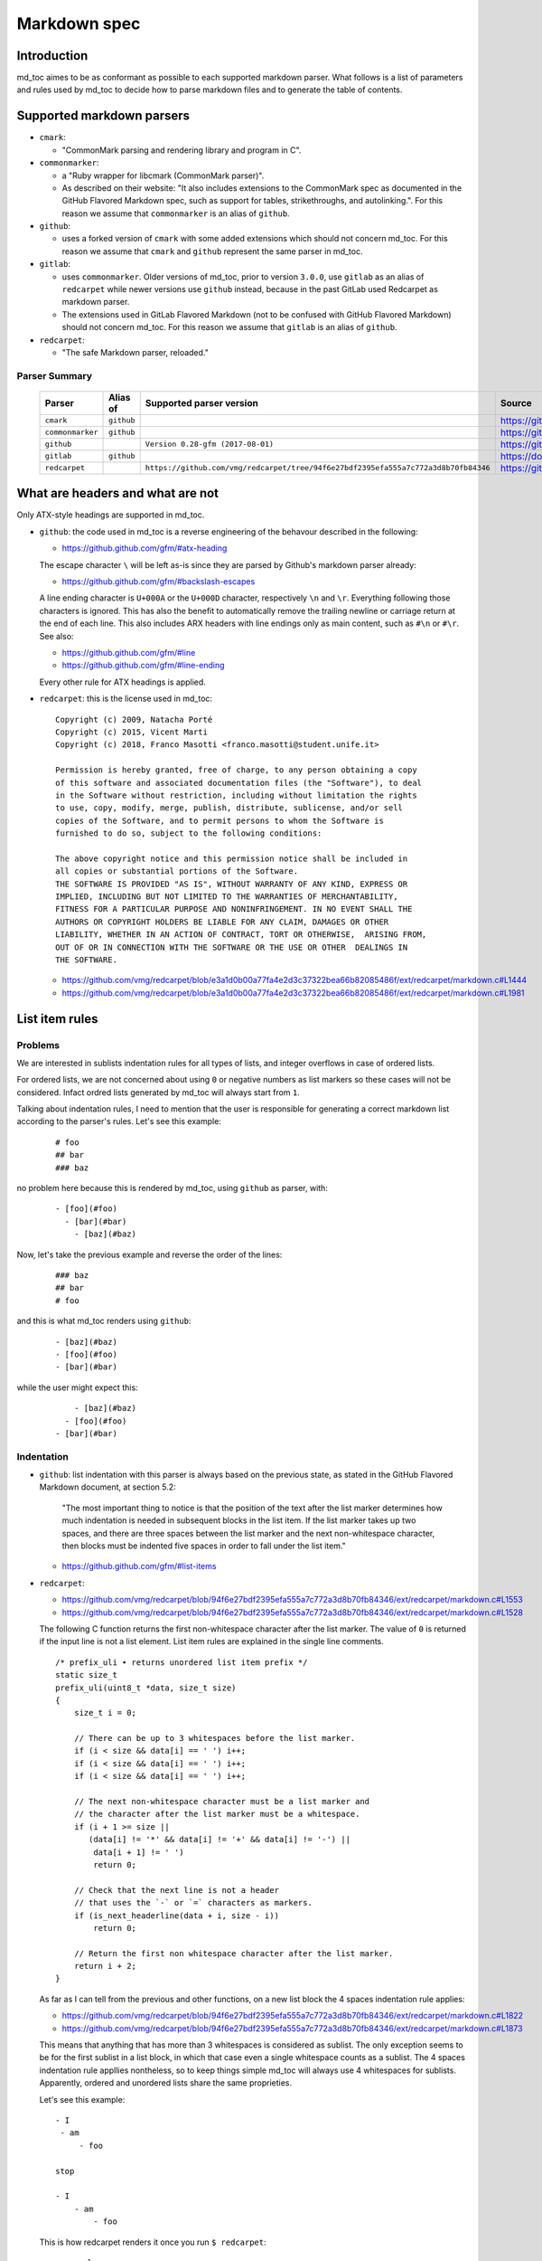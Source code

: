 Markdown spec
=============

Introduction
------------

md_toc aimes to be as conformant as possible to each supported markdown 
parser. What follows is a list of parameters and rules used by md_toc to decide
how to parse markdown files and to generate the table of contents.

Supported markdown parsers
--------------------------

- ``cmark``:

  - "CommonMark parsing and rendering library and program in C".

- ``commonmarker``:

  - a "Ruby wrapper for libcmark (CommonMark parser)". 

  - As described on their website: "It also includes extensions to 
    the CommonMark spec as documented in the GitHub Flavored Markdown spec,
    such as support for tables, strikethroughs, and autolinking.". For this 
    reason we assume that ``commonmarker`` is an alias of ``github``.

- ``github``: 

  - uses a forked version of ``cmark`` with some added extensions
    which should not concern md_toc. For this reason we assume that ``cmark`` 
    and ``github`` represent the same parser in md_toc.

- ``gitlab``: 
  
  - uses ``commonmarker``. Older versions of md_toc, prior to 
    version ``3.0.0``, use ``gitlab`` as an alias of ``redcarpet`` while 
    newer versions use ``github`` instead, because in the past GitLab used 
    Redcarpet as markdown parser.

  - The extensions used in GitLab Flavored Markdown (not to be confused 
    with GitHub Flavored Markdown) should not concern md_toc. For this 
    reason we assume that ``gitlab`` is an alias of ``github``.

- ``redcarpet``:

  - "The safe Markdown parser, reloaded."

Parser Summary
``````````````

   ===================   ============   ==================================================================================  =============================================
   Parser                Alias of       Supported parser version                                                            Source
   ===================   ============   ==================================================================================  =============================================
   ``cmark``             ``github``                                                                                         https://github.com/commonmark/cmark
   ``commonmarker``      ``github``                                                                                         https://github.com/gjtorikian/commonmarker
   ``github``                           ``Version 0.28-gfm (2017-08-01)``                                                   https://github.com/github/cmark
   ``gitlab``            ``github``                                                                                         https://docs.gitlab.com/ee/user/markdown.html
   ``redcarpet``                        ``https://github.com/vmg/redcarpet/tree/94f6e27bdf2395efa555a7c772a3d8b70fb84346``  https://github.com/vmg/redcarpet
   ===================   ============   ==================================================================================  =============================================

What are headers and what are not
---------------------------------

Only ATX-style headings are supported in md_toc.

- ``github``: the code used in md_toc is a reverse engineering of the 
  behavour described in the following:

  - https://github.github.com/gfm/#atx-heading

  The escape character ``\`` will be left as-is since they are parsed by 
  Github's markdown parser already:

  - https://github.github.com/gfm/#backslash-escapes

  A line ending character is ``U+000A`` or the ``U+000D`` character,
  respectively ``\n`` and ``\r``. Everything following those characters
  is ignored. This has also the benefit to automatically remove
  the trailing newline or carriage return at the end of each line. This also
  includes ARX headers with line endings only as main content, such as
  ``#\n`` or ``#\r``. See also:

  - https://github.github.com/gfm/#line
  - https://github.github.com/gfm/#line-ending

  Every other rule for ATX headings is applied.

- ``redcarpet``: this is the license used in md_toc:


  ::

        Copyright (c) 2009, Natacha Porté
        Copyright (c) 2015, Vicent Marti
        Copyright (c) 2018, Franco Masotti <franco.masotti@student.unife.it>

        Permission is hereby granted, free of charge, to any person obtaining a copy
        of this software and associated documentation files (the "Software"), to deal
        in the Software without restriction, including without limitation the rights
        to use, copy, modify, merge, publish, distribute, sublicense, and/or sell
        copies of the Software, and to permit persons to whom the Software is
        furnished to do so, subject to the following conditions:
        
        The above copyright notice and this permission notice shall be included in
        all copies or substantial portions of the Software.
        THE SOFTWARE IS PROVIDED "AS IS", WITHOUT WARRANTY OF ANY KIND, EXPRESS OR
        IMPLIED, INCLUDING BUT NOT LIMITED TO THE WARRANTIES OF MERCHANTABILITY,
        FITNESS FOR A PARTICULAR PURPOSE AND NONINFRINGEMENT. IN NO EVENT SHALL THE
        AUTHORS OR COPYRIGHT HOLDERS BE LIABLE FOR ANY CLAIM, DAMAGES OR OTHER
        LIABILITY, WHETHER IN AN ACTION OF CONTRACT, TORT OR OTHERWISE,  ARISING FROM,
        OUT OF OR IN CONNECTION WITH THE SOFTWARE OR THE USE OR OTHER  DEALINGS IN
        THE SOFTWARE.


  - https://github.com/vmg/redcarpet/blob/e3a1d0b00a77fa4e2d3c37322bea66b82085486f/ext/redcarpet/markdown.c#L1444
  - https://github.com/vmg/redcarpet/blob/e3a1d0b00a77fa4e2d3c37322bea66b82085486f/ext/redcarpet/markdown.c#L1981


List item rules
---------------

Problems
````````

We are interested in sublists indentation rules for all types of lists, and 
integer overflows in case of ordered lists.

For ordered lists, we are not concerned about using ``0`` or negative numbers 
as list markers so these cases will not be considered. Infact ordred lists 
generated by md_toc will always start from ``1``.

Talking about indentation rules, I need to mention that the user is responsible 
for generating a correct markdown list according to the parser's rules. Let's 
see this example:


  ::

     # foo
     ## bar
     ### baz


no problem here because this is rendered by md_toc, using ``github`` as parser, 
with:


  ::

     - [foo](#foo)
       - [bar](#bar)
         - [baz](#baz)


Now, let's take the previous example and reverse the order of the lines:


  ::

     ### baz
     ## bar
     # foo


and this is what md_toc renders using ``github``:


  ::


    - [baz](#baz)
    - [foo](#foo)
    - [bar](#bar)


while the user might expect this:


  ::


        - [baz](#baz)
      - [foo](#foo)
    - [bar](#bar)

Indentation
```````````

- ``github``: list indentation with this parser is always based on the 
  previous state, as stated in the GitHub Flavored Markdown document, at 
  section 5.2:

    "The most important thing to notice is that the position of the text after the 
    list marker determines how much indentation is needed in subsequent blocks in 
    the list item. If the list marker takes up two spaces, and there are three 
    spaces between the list marker and the next non-whitespace character, then 
    blocks must be indented five spaces in order to fall under the list item."

  - https://github.github.com/gfm/#list-items

- ``redcarpet``:

  - https://github.com/vmg/redcarpet/blob/94f6e27bdf2395efa555a7c772a3d8b70fb84346/ext/redcarpet/markdown.c#L1553
  - https://github.com/vmg/redcarpet/blob/94f6e27bdf2395efa555a7c772a3d8b70fb84346/ext/redcarpet/markdown.c#L1528

  The following C function returns the first non-whitespace character
  after the list marker. The value of ``0`` is returned if the input
  line is not a list element. List item rules are explained in the 
  single line comments.

  .. highlight:: c

  ::


      /* prefix_uli • returns unordered list item prefix */
      static size_t
      prefix_uli(uint8_t *data, size_t size)
      {
          size_t i = 0;

          // There can be up to 3 whitespaces before the list marker.
          if (i < size && data[i] == ' ') i++;
          if (i < size && data[i] == ' ') i++;
          if (i < size && data[i] == ' ') i++;

          // The next non-whitespace character must be a list marker and
          // the character after the list marker must be a whitespace.
          if (i + 1 >= size ||
             (data[i] != '*' && data[i] != '+' && data[i] != '-') ||
              data[i + 1] != ' ')
              return 0;

          // Check that the next line is not a header
          // that uses the `-` or `=` characters as markers.
          if (is_next_headerline(data + i, size - i))
              return 0;

          // Return the first non whitespace character after the list marker.
          return i + 2;
      }


  As far as I can tell from the previous and other functions, on a new list 
  block the 4 spaces indentation rule applies:

  - https://github.com/vmg/redcarpet/blob/94f6e27bdf2395efa555a7c772a3d8b70fb84346/ext/redcarpet/markdown.c#L1822
  - https://github.com/vmg/redcarpet/blob/94f6e27bdf2395efa555a7c772a3d8b70fb84346/ext/redcarpet/markdown.c#L1873

  This means that anything that has more than 3 whitespaces is considered as 
  sublist. The only exception seems to be for the first sublist in a list 
  block, in which that case even a single whitespace counts as a sublist. 
  The 4 spaces indentation rule appllies nontheless, so to keep things simple 
  md_toc will always use 4 whitespaces for sublists. Apparently, ordered and 
  unordered lists share the same proprieties.

  Let's see this example:


  ::


      - I
       - am
           - foo

      stop

      - I 
          - am
              - foo


  This is how redcarpet renders it once you run ``$ redcarpet``:


   ::


      <ul>
      <li>I

      <ul>
      <li>am

      <ul>
      <li>foo</li>
      </ul></li>
      </ul></li>
      </ul>

      <p>stop</p>

      <ul>
      <li>I

      <ul>
      <li>am

      <ul>
      <li>foo</li>
      </ul></li>
      </ul></li>
      </ul>


  What follows is an extract of a C function in redcarpet that parses list 
  items. I have added all the single line comments.


  .. highlight:: c


  ::


        /* parse_listitem • parsing of a single list item */
        /*  assuming initial prefix is already removed */
        static size_t
        parse_listitem(struct buf *ob, struct sd_markdown *rndr, uint8_t *data, 
        size_t size, int *flags)
        {
            struct buf *work = 0, *inter = 0;
            size_t beg = 0, end, pre, sublist = 0, orgpre = 0, i;
            int in_empty = 0, has_inside_empty = 0, in_fence = 0;

            // This is the base case, usually of indentation 0 but it can be
            // from 0 to 3 spaces. If it was 4 spaces it would be a code 
            // block.
            /* keeping track of the first indentation prefix */
            while (orgpre < 3 && orgpre < size && data[orgpre] == ' ')
                orgpre++;

            // Get the first index of string after the list marker. Try both 
            // ordered and unordered lists
            beg = prefix_uli(data, size);
            if (!beg)
                beg = prefix_oli(data, size);

            if (!beg)
                return 0;

            /* skipping to the beginning of the following line */
            end = beg;
            while (end < size && data[end - 1] != '\n')
                end++;

            // Iterate line by line using the '\n' character as delimiter.
            /* process the following lines */
            while (beg < size) {
                size_t has_next_uli = 0, has_next_oli = 0;

                // Go to the next line.
                end++;

                // Find the end of the line.
                while (end < size && data[end - 1] != '\n')
                    end++;

                // Skip the next line if it is empty.
                /* process an empty line */
                if (is_empty(data + beg, end - beg)) {
                    in_empty = 1;
                    beg = end;
                    continue;
                }

                // Count up to 4 characters of indentation.
                // If we have 4 characters then it might be a sublist.
                // Note that this is an offset and does not point to an
                // index in the actual line string.
                /* calculating the indentation */
                i = 0;
                while (i < 4 && beg + i < end && data[beg + i] == ' ')
                    i++;

                pre = i;

                /* Only check for new list items if we are **not** inside
                 * a fenced code block */
                 if (!in_fence) {
                   has_next_uli = prefix_uli(data + beg + i, end - beg - i);
                   has_next_oli = prefix_oli(data + beg + i, end - beg - i);
                }

                /* checking for ul/ol switch */
                if (in_empty && (
                    ((*flags & MKD_LIST_ORDERED) && has_next_uli) ||
                    (!(*flags & MKD_LIST_ORDERED) && has_next_oli))){
                    *flags |= MKD_LI_END;
                    break; /* the following item must have same list type */
                }

                // Determine if we are dealing with:
                // - an empty line
                // - a new list item
                // - a sublist
                /* checking for a new item */
                if ((has_next_uli && !is_hrule(data + beg + i, end - beg - i)) || has_next_oli) {
                    if (in_empty)
                        has_inside_empty = 1;

                    // The next list item's indentation (pre) must be the same as 
                    // the previous one (orgpre), otherwise it might be a 
                    // sublist.
                    if (pre == orgpre) /* the following item must have */
                        break;             /* the same indentation */
    
                    // If the indentation does not match the previous one then
                    // assume that it is a sublist. Check later whether it is
                    // or not.
                    if (!sublist)
                        sublist = work->size;
                }
                /* joining only indented stuff after empty lines */
                else if (in_empty && i < 4 && data[beg] != '\t') {
                    *flags |= MKD_LI_END;
                    break;
                }
                else if (in_empty) {
                    // Add a line delimiter to the next line if it is missing.
                    bufputc(work, '\n');
                    has_inside_empty = 1;
                }

                in_empty = 0;
                beg = end;
            }

            if (*flags & MKD_LI_BLOCK) {
                /* intermediate render of block li */
                if (sublist && sublist < work->size) {
                    parse_block(inter, rndr, work->data, sublist);
                    parse_block(inter, rndr, work->data + sublist, work->size - sublist);
            }
            else
                parse_block(inter, rndr, work->data, work->size);
        }


  According to the code, ``parse_listitem`` is called indirectly by 
  ``parse_block`` (via ``parse_list``), but ``parse_block`` is called directly 
  by ``parse_listitem`` so the code analysis 
  is not trivial. For this reason I might be mistaken about the 4 spaces 
  indentation rule.

  - https://github.com/vmg/redcarpet/blob/94f6e27bdf2395efa555a7c772a3d8b70fb84346/ext/redcarpet/markdown.c#L2418
  - https://github.com/vmg/redcarpet/blob/94f6e27bdf2395efa555a7c772a3d8b70fb84346/ext/redcarpet/markdown.c#L1958

  Here is an extract of the ``parse_block`` function with the calls to 
  ``parse_list``:

  .. highlight:: c

  ::


      /* parse_block • parsing of one block, returning next uint8_t to parse */
      static void
      parse_block(struct buf *ob, struct sd_markdown *rndr, uint8_t *data, size_t 
      size)
      {
          while (beg < size) {

              else if (prefix_uli(txt_data, end))
                beg += parse_list(ob, rndr, txt_data, end, 0);

              else if (prefix_oli(txt_data, end))
                beg += parse_list(ob, rndr, txt_data, end, MKD_LIST_ORDERED);
          }
      } 


Overflows
`````````

- ``github``: ordered list markers cannot exceed ``99999999`` according to 
  the following. If that is the case then a  ``GithubOverflowOrderedListMarker``
  exception is raised:

  - https://github.github.com/gfm/#ordered-list-marker
  - https://spec.commonmark.org/0.28/#ordered-list-marker

- ``redcarpet``: apparently there are no cases of ordered list marker 
  overflows:

  - https://github.com/vmg/redcarpet/blob/8db31cb83e7d81b19970466645e899b5ac3bc15d/ext/redcarpet/markdown.c#L1529  

Link label rules
----------------

If the user decides to generate the table of contents with the anchor links,
then link label rules will be applied.

- ``github``:

  - https://github.github.com/gfm/#link-label

  If a line ends in 1 or more '\' characters, this disrupts the anchor
  title. For example ``- [xdmdmsdm\](#xdmdmsdm)`` becomes 
  ``<ul><li>[xdmdmsdm](#xdmdmsdm)</li></ul>`` instead of 
  ``<ul><li><a href="xdmdmsdm">xdmdmsdm\</a></li></ul>``.
  The workaround used in md_toc is to add a space character at the end of the 
  string, so it becomes: ``<ul><li><a href="xdmdmsdm">xdmdmsdm\ </a></li></ul>``

  If the link label contains only whitespace characters a ``GithubEmptyLinkLabel``
  exception is raised.

  If the number of characters inside the link label is over 999 a 
  ``GithubOverflowCharsLinkLabel`` is raised.

  If the headers contains ``[`` or ``]``, these characters 
  are treated with the following rules.

  - https://github.github.com/gfm/#link-text
  - https://github.github.com/gfm/#example-302
  - https://github.github.com/gfm/#example-496

  According to a function in the source code, balanced square brackets do not
  work, however they do when interpeted by the web interface. It is however 
  possible that they are supported within the ``handle_close_bracket`` 
  function.

  - https://github.com/github/cmark/blob/6b101e33ba1637e294076c46c69cd6a262c7539f/src/inlines.c#L881
  - https://github.com/github/cmark/blob/6b101e33ba1637e294076c46c69cd6a262c7539f/src/inlines.c#L994


  Here is the original C function with some more comments added:

  .. highlight:: c

  ::

        // Parse a link label.  Returns 1 if successful.
        // Note:  unescaped brackets are not allowed in labels.
        // The label begins with `[` and ends with the first `]` character
        // encountered.  Backticks in labels do not start code spans.
        static int link_label(subject *subj, cmark_chunk *raw_label) {
          bufsize_t startpos = subj->pos;
          int length = 0;
          unsigned char c;

          // advance past [
          //
          // Ignore the open link label identifier
          // peek_char simply returns the current char if we are
          // in range of the string, 0 otherwise.
          if (peek_char(subj) == '[') {
            advance(subj);
          } else {
            return 0;
          }

          while ((c = peek_char(subj)) && c != '[' && c != ']') {
            // If there is an escape and the next character is (for example) 
            // '[' or ']' then,
            // ignore the loop conditions.
            // If there are nested balanced square brakets this loop ends.
            if (c == '\\') {
              advance(subj);
              length++;

              // Puntuation characters are the ones defined at:
              // https://github.github.com/gfm/#ascii-punctuation-character
              if (cmark_ispunct(peek_char(subj))) {
                advance(subj);
                length++;
              }
            } else {
              advance(subj);
              length++;
            }
            // MAX_LINK_LABEL_LENGTH is a constant defined at
            // https://github.com/github/cmark/blob/master/src/parser.h#L13
            if (length > MAX_LINK_LABEL_LENGTH) {
              goto noMatch;
            }
          }

          // If the loop terminates when the current character is ']' then 
          // everything between '[' and ']' is the link label...
          if (c == ']') { // match found
            *raw_label =
                cmark_chunk_dup(&subj->input, startpos + 1, subj->pos - (startpos + 1));
            cmark_chunk_trim(raw_label);
            advance(subj); // advance past ]
            return 1;
          }

        // ...otherwise return error.
        // This label always get executed according to C rules.
        noMatch:
          subj->pos = startpos; // rewind
          return 0;
        }


  For simpleness the escape ``[`` and ``]`` rule is used.


- ``redcarpet``:

  - https://github.com/vmg/redcarpet/blob/e3a1d0b00a77fa4e2d3c37322bea66b82085486f/ext/redcarpet/markdown.c#L998

  Let's inspect this loop:

  - https://github.com/vmg/redcarpet/blob/e3a1d0b00a77fa4e2d3c37322bea66b82085486f/ext/redcarpet/markdown.c#L1017):

  .. highlight:: c


  ::


        /* looking for the matching closing bracket */
        for (level = 1; i < size; i++) {
            if (data[i] == '\n')
                text_has_nl = 1;

            else if (data[i - 1] == '\\')
                continue;

            else if (data[i] == '[')
                level++;

            else if (data[i] == ']') {
                level--;
                if (level <= 0)
                    break;
            }
        }

        if (i >= size)
            goto cleanup;


  The cleanup label looks like this:

  .. highlight:: c


  ::


            /* cleanup */
            cleanup:
                rndr->work_bufs[BUFFER_SPAN].size = (int)org_work_size;
                return ret ? i : 0;


  .. highlight:: python

  An example: ``[test \](test \)`` becomes ``[test ](test )`` instead of
  ``<a href="test \">test \</a>``

  Infact, you can see that if the current character is ``\\`` then the the 
  current iteration is skipped. If for any chance the next character is ``]`` 
  then the inline link closing parenthesis detection is ignored. ``i`` becomes
  equal to ``size`` eventually and so we jump to the ``cleanup`` label.
  That lable contains a return statement so that string is not treated as 
  inline link anymore. A similar code is implemented also for
  detecting ``(`` and ``)``. See:

  - https://github.com/vmg/redcarpet/blob/e3a1d0b00a77fa4e2d3c37322bea66b82085486f/ext/redcarpet/markdown.c#L1088
  - https://github.com/vmg/redcarpet/blob/e3a1d0b00a77fa4e2d3c37322bea66b82085486f/ext/redcarpet/markdown.c#L1099

  To solve this we use the same workaround used for ``github``.


Anchor link types and behaviours
--------------------------------

- ``github``: a translated version of the Ruby algorithm is used in md_toc. 
  The original one is repored here: 
  
  - https://github.com/jch/html-pipeline/blob/master/lib/html/pipeline/toc_filter.rb

  I could not find the code directly responsable for the anchor link generation.
  See also:

  - https://github.github.com/gfm/
  - https://githubengineering.com/a-formal-spec-for-github-markdown/
  - https://github.com/github/cmark/issues/65#issuecomment-343433978

  This is the license used in md_toc:

  ::

        Copyright (c) 2012 GitHub Inc. and Jerry Cheung
        Copyright (c) 2018, Franco Masotti <franco.masotti@student.unife.it>

        MIT License

        Permission is hereby granted, free of charge, to any person obtaining
        a copy of this software and associated documentation files (the
        "Software"), to deal in the Software without restriction, including
        without limitation the rights to use, copy, modify, merge, publish,
        distribute, sublicense, and/or sell copies of the Software, and to
        permit persons to whom the Software is furnished to do so, subject to
        the following conditions:

        The above copyright notice and this permission notice shall be
        included in all copies or substantial portions of the Software.

        THE SOFTWARE IS PROVIDED "AS IS", WITHOUT WARRANTY OF ANY KIND,
        EXPRESS OR IMPLIED, INCLUDING BUT NOT LIMITED TO THE WARRANTIES OF
        MERCHANTABILITY, FITNESS FOR A PARTICULAR PURPOSE AND
        NONINFRINGEMENT. IN NO EVENT SHALL THE AUTHORS OR COPYRIGHT HOLDERS BE
        LIABLE FOR ANY CLAIM, DAMAGES OR OTHER LIABILITY, WHETHER IN AN ACTION
        OF CONTRACT, TORT OR OTHERWISE, ARISING FROM, OUT OF OR IN CONNECTION
        WITH THE SOFTWARE OR THE USE OR OTHER DEALINGS IN THE SOFTWARE.


- ``redcarpet``: treats consecutive dash characters by tranforming them 
  into a single dash character. A translated version of the C algorithm 
  is used in md_toc. The original version is here:

  - https://github.com/vmg/redcarpet/blob/26c80f05e774b31cd01255b0fa62e883ac185bf3/ext/redcarpet/html.c#L274

  This is the license used in md_toc:

  ::

        Copyright (c) 2009, Natacha Porté
        Copyright (c) 2015, Vicent Marti
        Copyright (c) 2018, Franco Masotti <franco.masotti@student.unife.it>

        Permission is hereby granted, free of charge, to any person obtaining a copy
        of this software and associated documentation files (the "Software"), to deal
        in the Software without restriction, including without limitation the rights
        to use, copy, modify, merge, publish, distribute, sublicense, and/or sell
        copies of the Software, and to permit persons to whom the Software is
        furnished to do so, subject to the following conditions:
        
        The above copyright notice and this permission notice shall be included in
        all copies or substantial portions of the Software.
        THE SOFTWARE IS PROVIDED "AS IS", WITHOUT WARRANTY OF ANY KIND, EXPRESS OR
        IMPLIED, INCLUDING BUT NOT LIMITED TO THE WARRANTIES OF MERCHANTABILITY,
        FITNESS FOR A PARTICULAR PURPOSE AND NONINFRINGEMENT. IN NO EVENT SHALL THE
        AUTHORS OR COPYRIGHT HOLDERS BE LIABLE FOR ANY CLAIM, DAMAGES OR OTHER
        LIABILITY, WHETHER IN AN ACTION OF CONTRACT, TORT OR OTHERWISE,  ARISING FROM,
        OUT OF OR IN CONNECTION WITH THE SOFTWARE OR THE USE OR OTHER  DEALINGS IN
        THE SOFTWARE.


  See also:

  - https://github.com/vmg/redcarpet/issues/618#issuecomment-306476184
  - https://github.com/vmg/redcarpet/issues/307#issuecomment-261793668


Code fence
----------

Code fences are sections of a markdown document where some parsers treat the 
text within them as verbatim. Usually the purpose of these sections is to 
display source code. Some programming languages use the character ``#`` as a 
way to comment a line in the code. For this reason md_toc needs to ignore code 
fences in order not to treat the ``#`` character as an ATX-style heading and thus
get parsed as an element of the TOC.

- ``github``: the rules followed are the ones reported on the 
  documentation:

  - https://github.github.com/gfm/#code-fence

- ``redcarpet``: needs to be implemented:

  - https://github.com/vmg/redcarpet/blob/26c80f05e774b31cd01255b0fa62e883ac185bf3/ext/redcarpet/markdown.c#L1389

Other markdown parsers
----------------------

If you have a look at 
https://www.w3.org/community/markdown/wiki/MarkdownImplementations
you will see that there are a ton of different markdown parsers out there.
Moreover, that list has not been updated in a while.

Markdown parsers have different behaviours regarding anchor links. Some of them 
implement them while others don't; some act on the duplicate entry problem 
while others don't; some strip consecutive dash characters while others don't.
And it's not just about anchor links, as you have read before. For example:

- Gogs, Marked, Notabug, Gitea: Gogs uses marked as the markdown 
  parser while *NotABug.org is powered by a liberated version of gogs*.
  Gitea, a fork of Gogs, probably uses a custom parser. See link below.
  Situation is unclear. Here are some links:

  - https://gogs.io/docs
  - https://github.com/chjj/marked
  - https://github.com/chjj/marked/issues/981
  - https://github.com/chjj/marked/search?q=anchor&type=Issues&utf8=%E2%9C%93
  - https://notabug.org/hp/gogs/
  - https://github.com/go-gitea/gitea
  - https://github.com/go-gitea/gitea/blob/2a03e96bceadfcc5e18bd61e755980ee72dcdb15/modules/markup/markdown/markdown.go

  For this reason no implementation is available for the moment.

- Kramdown: It is unclear if this feature is available. See:

  - https://github.com/gettalong/kramdown/search?q=anchor&type=Issues&utf8=%E2%9C%93


Steps to add an unsupported markdown parser
```````````````````````````````````````````

1. Find the source code and/or documents.
2. Find the rules for each section, such as anchor link generation, title 
   detection, etc... Rely more on the source code than on the documentation (if 
   possible)
3. Add the relevant information on this page.
4. Write or adapt an algorithm for that section.
5. Write unit tests for it.
6. Add the new parser to the CLI interface.
